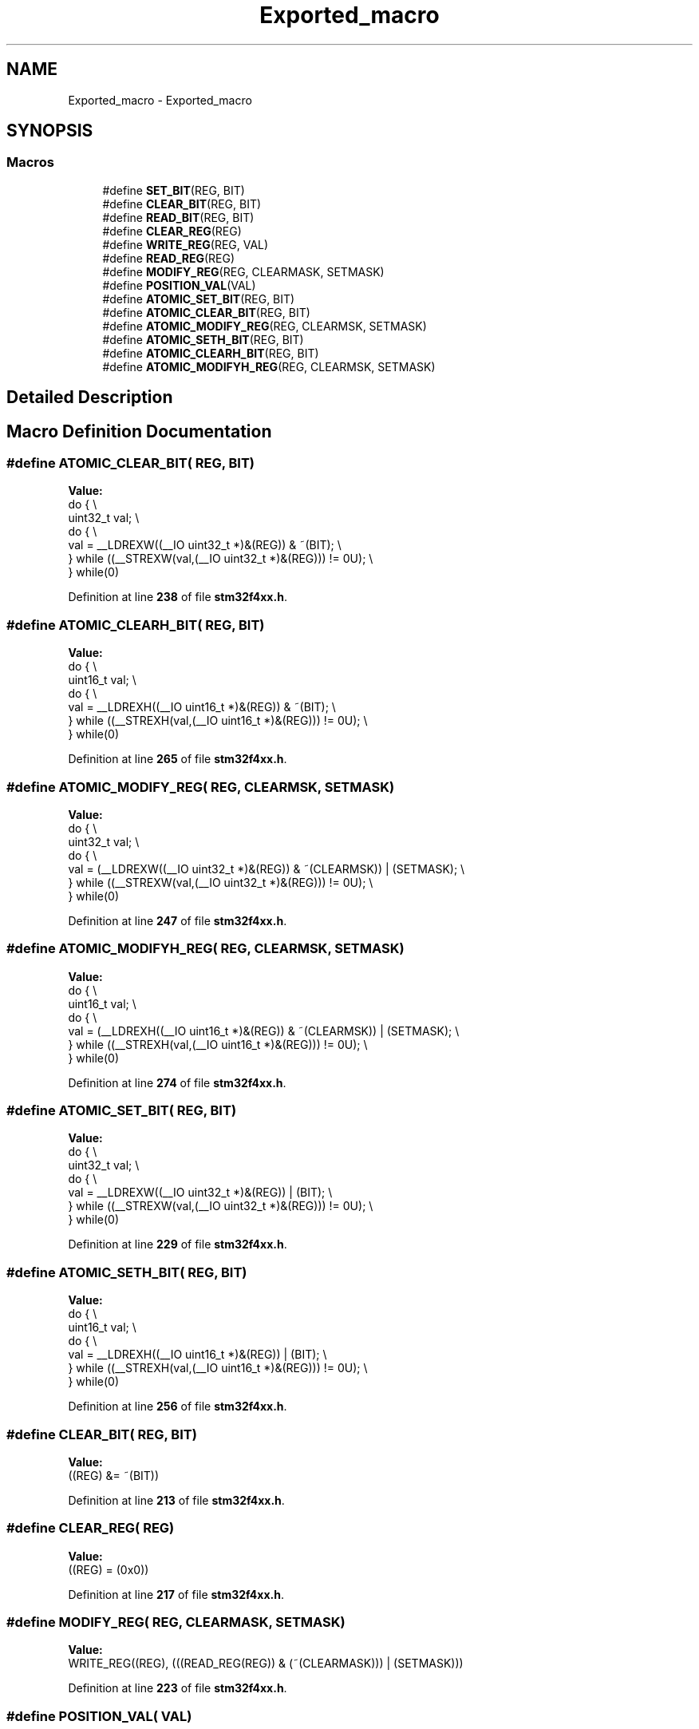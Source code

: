 .TH "Exported_macro" 3 "Version JSTDRVF4" "Joystick Driver" \" -*- nroff -*-
.ad l
.nh
.SH NAME
Exported_macro \- Exported_macro
.SH SYNOPSIS
.br
.PP
.SS "Macros"

.in +1c
.ti -1c
.RI "#define \fBSET_BIT\fP(REG,  BIT)"
.br
.ti -1c
.RI "#define \fBCLEAR_BIT\fP(REG,  BIT)"
.br
.ti -1c
.RI "#define \fBREAD_BIT\fP(REG,  BIT)"
.br
.ti -1c
.RI "#define \fBCLEAR_REG\fP(REG)"
.br
.ti -1c
.RI "#define \fBWRITE_REG\fP(REG,  VAL)"
.br
.ti -1c
.RI "#define \fBREAD_REG\fP(REG)"
.br
.ti -1c
.RI "#define \fBMODIFY_REG\fP(REG,  CLEARMASK,  SETMASK)"
.br
.ti -1c
.RI "#define \fBPOSITION_VAL\fP(VAL)"
.br
.ti -1c
.RI "#define \fBATOMIC_SET_BIT\fP(REG,  BIT)"
.br
.ti -1c
.RI "#define \fBATOMIC_CLEAR_BIT\fP(REG,  BIT)"
.br
.ti -1c
.RI "#define \fBATOMIC_MODIFY_REG\fP(REG,  CLEARMSK,  SETMASK)"
.br
.ti -1c
.RI "#define \fBATOMIC_SETH_BIT\fP(REG,  BIT)"
.br
.ti -1c
.RI "#define \fBATOMIC_CLEARH_BIT\fP(REG,  BIT)"
.br
.ti -1c
.RI "#define \fBATOMIC_MODIFYH_REG\fP(REG,  CLEARMSK,  SETMASK)"
.br
.in -1c
.SH "Detailed Description"
.PP 

.SH "Macro Definition Documentation"
.PP 
.SS "#define ATOMIC_CLEAR_BIT( REG,  BIT)"
\fBValue:\fP
.nf
  do {                                                       \\
    uint32_t val;                                            \\
    do {                                                     \\
      val = __LDREXW((__IO uint32_t *)&(REG)) & ~(BIT);      \\
    } while ((__STREXW(val,(__IO uint32_t *)&(REG))) != 0U); \\
  } while(0)
.PP
.fi

.PP
Definition at line \fB238\fP of file \fBstm32f4xx\&.h\fP\&.
.SS "#define ATOMIC_CLEARH_BIT( REG,  BIT)"
\fBValue:\fP
.nf
  do {                                                       \\
    uint16_t val;                                            \\
    do {                                                     \\
      val = __LDREXH((__IO uint16_t *)&(REG)) & ~(BIT);      \\
    } while ((__STREXH(val,(__IO uint16_t *)&(REG))) != 0U); \\
  } while(0)
.PP
.fi

.PP
Definition at line \fB265\fP of file \fBstm32f4xx\&.h\fP\&.
.SS "#define ATOMIC_MODIFY_REG( REG,  CLEARMSK,  SETMASK)"
\fBValue:\fP
.nf
  do {                                                                     \\
    uint32_t val;                                                          \\
    do {                                                                   \\
      val = (__LDREXW((__IO uint32_t *)&(REG)) & ~(CLEARMSK)) | (SETMASK); \\
    } while ((__STREXW(val,(__IO uint32_t *)&(REG))) != 0U);               \\
  } while(0)
.PP
.fi

.PP
Definition at line \fB247\fP of file \fBstm32f4xx\&.h\fP\&.
.SS "#define ATOMIC_MODIFYH_REG( REG,  CLEARMSK,  SETMASK)"
\fBValue:\fP
.nf
  do {                                                                     \\
    uint16_t val;                                                          \\
    do {                                                                   \\
      val = (__LDREXH((__IO uint16_t *)&(REG)) & ~(CLEARMSK)) | (SETMASK); \\
    } while ((__STREXH(val,(__IO uint16_t *)&(REG))) != 0U);               \\
  } while(0)
.PP
.fi

.PP
Definition at line \fB274\fP of file \fBstm32f4xx\&.h\fP\&.
.SS "#define ATOMIC_SET_BIT( REG,  BIT)"
\fBValue:\fP
.nf
  do {                                                       \\
    uint32_t val;                                            \\
    do {                                                     \\
      val = __LDREXW((__IO uint32_t *)&(REG)) | (BIT);       \\
    } while ((__STREXW(val,(__IO uint32_t *)&(REG))) != 0U); \\
  } while(0)
.PP
.fi

.PP
Definition at line \fB229\fP of file \fBstm32f4xx\&.h\fP\&.
.SS "#define ATOMIC_SETH_BIT( REG,  BIT)"
\fBValue:\fP
.nf
  do {                                                       \\
    uint16_t val;                                            \\
    do {                                                     \\
      val = __LDREXH((__IO uint16_t *)&(REG)) | (BIT);       \\
    } while ((__STREXH(val,(__IO uint16_t *)&(REG))) != 0U); \\
  } while(0)
.PP
.fi

.PP
Definition at line \fB256\fP of file \fBstm32f4xx\&.h\fP\&.
.SS "#define CLEAR_BIT( REG,  BIT)"
\fBValue:\fP
.nf
((REG) &= ~(BIT))
.PP
.fi

.PP
Definition at line \fB213\fP of file \fBstm32f4xx\&.h\fP\&.
.SS "#define CLEAR_REG( REG)"
\fBValue:\fP
.nf
((REG) = (0x0))
.PP
.fi

.PP
Definition at line \fB217\fP of file \fBstm32f4xx\&.h\fP\&.
.SS "#define MODIFY_REG( REG,  CLEARMASK,  SETMASK)"
\fBValue:\fP
.nf
WRITE_REG((REG), (((READ_REG(REG)) & (~(CLEARMASK))) | (SETMASK)))
.PP
.fi

.PP
Definition at line \fB223\fP of file \fBstm32f4xx\&.h\fP\&.
.SS "#define POSITION_VAL( VAL)"
\fBValue:\fP
.nf
(__CLZ(__RBIT(VAL)))
.PP
.fi

.PP
Definition at line \fB225\fP of file \fBstm32f4xx\&.h\fP\&.
.SS "#define READ_BIT( REG,  BIT)"
\fBValue:\fP
.nf
((REG) & (BIT))
.PP
.fi

.PP
Definition at line \fB215\fP of file \fBstm32f4xx\&.h\fP\&.
.SS "#define READ_REG( REG)"
\fBValue:\fP
.nf
((REG))
.PP
.fi

.PP
Definition at line \fB221\fP of file \fBstm32f4xx\&.h\fP\&.
.SS "#define SET_BIT( REG,  BIT)"
\fBValue:\fP
.nf
((REG) |= (BIT))
.PP
.fi

.PP
Definition at line \fB211\fP of file \fBstm32f4xx\&.h\fP\&.
.SS "#define WRITE_REG( REG,  VAL)"
\fBValue:\fP
.nf
((REG) = (VAL))
.PP
.fi

.PP
Definition at line \fB219\fP of file \fBstm32f4xx\&.h\fP\&.
.SH "Author"
.PP 
Generated automatically by Doxygen for Joystick Driver from the source code\&.

